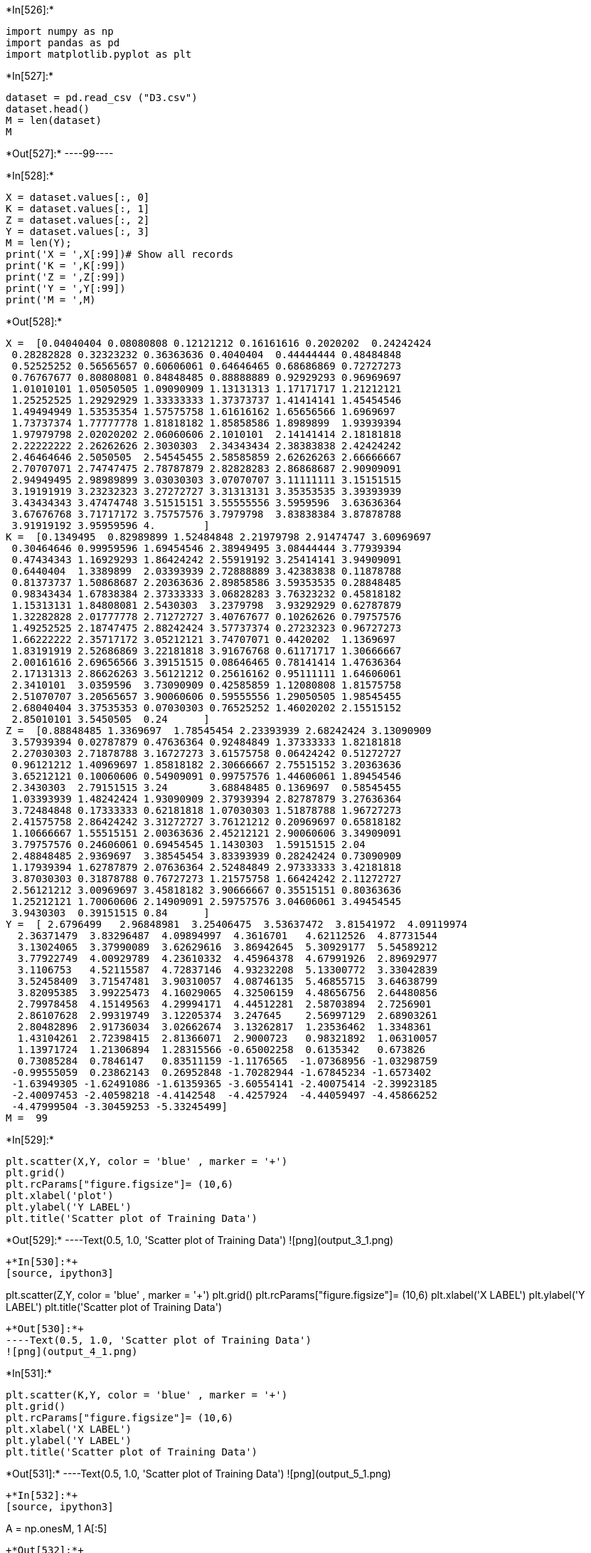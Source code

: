 +*In[526]:*+
[source, ipython3]
----
import numpy as np
import pandas as pd
import matplotlib.pyplot as plt
----


+*In[527]:*+
[source, ipython3]
----
dataset = pd.read_csv ("D3.csv")
dataset.head()
M = len(dataset)
M
----


+*Out[527]:*+
----99----


+*In[528]:*+
[source, ipython3]
----
X = dataset.values[:, 0]
K = dataset.values[:, 1]
Z = dataset.values[:, 2]
Y = dataset.values[:, 3]
M = len(Y);
print('X = ',X[:99])# Show all records
print('K = ',K[:99])
print('Z = ',Z[:99])
print('Y = ',Y[:99])
print('M = ',M)
----


+*Out[528]:*+
----
X =  [0.04040404 0.08080808 0.12121212 0.16161616 0.2020202  0.24242424
 0.28282828 0.32323232 0.36363636 0.4040404  0.44444444 0.48484848
 0.52525252 0.56565657 0.60606061 0.64646465 0.68686869 0.72727273
 0.76767677 0.80808081 0.84848485 0.88888889 0.92929293 0.96969697
 1.01010101 1.05050505 1.09090909 1.13131313 1.17171717 1.21212121
 1.25252525 1.29292929 1.33333333 1.37373737 1.41414141 1.45454546
 1.49494949 1.53535354 1.57575758 1.61616162 1.65656566 1.6969697
 1.73737374 1.77777778 1.81818182 1.85858586 1.8989899  1.93939394
 1.97979798 2.02020202 2.06060606 2.1010101  2.14141414 2.18181818
 2.22222222 2.26262626 2.3030303  2.34343434 2.38383838 2.42424242
 2.46464646 2.5050505  2.54545455 2.58585859 2.62626263 2.66666667
 2.70707071 2.74747475 2.78787879 2.82828283 2.86868687 2.90909091
 2.94949495 2.98989899 3.03030303 3.07070707 3.11111111 3.15151515
 3.19191919 3.23232323 3.27272727 3.31313131 3.35353535 3.39393939
 3.43434343 3.47474748 3.51515151 3.55555556 3.5959596  3.63636364
 3.67676768 3.71717172 3.75757576 3.7979798  3.83838384 3.87878788
 3.91919192 3.95959596 4.        ]
K =  [0.1349495  0.82989899 1.52484848 2.21979798 2.91474747 3.60969697
 0.30464646 0.99959596 1.69454546 2.38949495 3.08444444 3.77939394
 0.47434343 1.16929293 1.86424242 2.55919192 3.25414141 3.94909091
 0.6440404  1.3389899  2.03393939 2.72888889 3.42383838 0.11878788
 0.81373737 1.50868687 2.20363636 2.89858586 3.59353535 0.28848485
 0.98343434 1.67838384 2.37333333 3.06828283 3.76323232 0.45818182
 1.15313131 1.84808081 2.5430303  3.2379798  3.93292929 0.62787879
 1.32282828 2.01777778 2.71272727 3.40767677 0.10262626 0.79757576
 1.49252525 2.18747475 2.88242424 3.57737374 0.27232323 0.96727273
 1.66222222 2.35717172 3.05212121 3.74707071 0.4420202  1.1369697
 1.83191919 2.52686869 3.22181818 3.91676768 0.61171717 1.30666667
 2.00161616 2.69656566 3.39151515 0.08646465 0.78141414 1.47636364
 2.17131313 2.86626263 3.56121212 0.25616162 0.95111111 1.64606061
 2.3410101  3.0359596  3.73090909 0.42585859 1.12080808 1.81575758
 2.51070707 3.20565657 3.90060606 0.59555556 1.29050505 1.98545455
 2.68040404 3.37535353 0.07030303 0.76525252 1.46020202 2.15515152
 2.85010101 3.5450505  0.24      ]
Z =  [0.88848485 1.3369697  1.78545454 2.23393939 2.68242424 3.13090909
 3.57939394 0.02787879 0.47636364 0.92484849 1.37333333 1.82181818
 2.27030303 2.71878788 3.16727273 3.61575758 0.06424242 0.51272727
 0.96121212 1.40969697 1.85818182 2.30666667 2.75515152 3.20363636
 3.65212121 0.10060606 0.54909091 0.99757576 1.44606061 1.89454546
 2.3430303  2.79151515 3.24       3.68848485 0.1369697  0.58545455
 1.03393939 1.48242424 1.93090909 2.37939394 2.82787879 3.27636364
 3.72484848 0.17333333 0.62181818 1.07030303 1.51878788 1.96727273
 2.41575758 2.86424242 3.31272727 3.76121212 0.20969697 0.65818182
 1.10666667 1.55515151 2.00363636 2.45212121 2.90060606 3.34909091
 3.79757576 0.24606061 0.69454545 1.1430303  1.59151515 2.04
 2.48848485 2.9369697  3.38545454 3.83393939 0.28242424 0.73090909
 1.17939394 1.62787879 2.07636364 2.52484849 2.97333333 3.42181818
 3.87030303 0.31878788 0.76727273 1.21575758 1.66424242 2.11272727
 2.56121212 3.00969697 3.45818182 3.90666667 0.35515151 0.80363636
 1.25212121 1.70060606 2.14909091 2.59757576 3.04606061 3.49454545
 3.9430303  0.39151515 0.84      ]
Y =  [ 2.6796499   2.96848981  3.25406475  3.53637472  3.81541972  4.09119974
  2.36371479  3.83296487  4.09894997  4.3616701   4.62112526  4.87731544
  3.13024065  3.37990089  3.62629616  3.86942645  5.30929177  5.54589212
  3.77922749  4.00929789  4.23610332  4.45964378  4.67991926  2.89692977
  3.1106753   4.52115587  4.72837146  4.93232208  5.13300772  3.33042839
  3.52458409  3.71547481  3.90310057  4.08746135  5.46855715  3.64638799
  3.82095385  3.99225473  4.16029065  4.32506159  4.48656756  2.64480856
  2.79978458  4.15149563  4.29994171  4.44512281  2.58703894  2.7256901
  2.86107628  2.99319749  3.12205374  3.247645    2.56997129  2.68903261
  2.80482896  2.91736034  3.02662674  3.13262817  1.23536462  1.3348361
  1.43104261  2.72398415  2.81366071  2.9000723   0.98321892  1.06310057
  1.13971724  1.21306894  1.28315566 -0.65002258  0.6135342   0.673826
  0.73085284  0.7846147   0.83511159 -1.1176565  -1.07368956 -1.03298759
 -0.99555059  0.23862143  0.26952848 -1.70282944 -1.67845234 -1.6573402
 -1.63949305 -1.62491086 -1.61359365 -3.60554141 -2.40075414 -2.39923185
 -2.40097453 -2.40598218 -4.4142548  -4.4257924  -4.44059497 -4.45866252
 -4.47999504 -3.30459253 -5.33245499]
M =  99
----


+*In[529]:*+
[source, ipython3]
----
plt.scatter(X,Y, color = 'blue' , marker = '+')
plt.grid()
plt.rcParams["figure.figsize"]= (10,6)
plt.xlabel('plot')
plt.ylabel('Y LABEL')
plt.title('Scatter plot of Training Data')

----


+*Out[529]:*+
----Text(0.5, 1.0, 'Scatter plot of Training Data')
![png](output_3_1.png)
----


+*In[530]:*+
[source, ipython3]
----
plt.scatter(Z,Y, color = 'blue' , marker = '+')
plt.grid()
plt.rcParams["figure.figsize"]= (10,6)
plt.xlabel('X LABEL')
plt.ylabel('Y LABEL')
plt.title('Scatter plot of Training Data')
----


+*Out[530]:*+
----Text(0.5, 1.0, 'Scatter plot of Training Data')
![png](output_4_1.png)
----


+*In[531]:*+
[source, ipython3]
----
plt.scatter(K,Y, color = 'blue' , marker = '+')
plt.grid()
plt.rcParams["figure.figsize"]= (10,6)
plt.xlabel('X LABEL')
plt.ylabel('Y LABEL')
plt.title('Scatter plot of Training Data')
----


+*Out[531]:*+
----Text(0.5, 1.0, 'Scatter plot of Training Data')
![png](output_5_1.png)
----


+*In[532]:*+
[source, ipython3]
----
A = np.ones((M, 1))
A[:5]
----


+*Out[532]:*+
----array([[1.],
       [1.],
       [1.],
       [1.],
       [1.]])----


+*In[533]:*+
[source, ipython3]
----
X1 = X.reshape(M,1)
X2 = K.reshape(M,1)
X3 = Z.reshape(M,1)

X1[:10]
X2[:10]
X3[:10]

----


+*Out[533]:*+
----array([[0.88848485],
       [1.3369697 ],
       [1.78545454],
       [2.23393939],
       [2.68242424],
       [3.13090909],
       [3.57939394],
       [0.02787879],
       [0.47636364],
       [0.92484849]])----


+*In[534]:*+
[source, ipython3]
----
X = np.hstack((A, X1))
X[:5]
----


+*Out[534]:*+
----array([[1.        , 0.04040404],
       [1.        , 0.08080808],
       [1.        , 0.12121212],
       [1.        , 0.16161616],
       [1.        , 0.2020202 ]])----


+*In[535]:*+
[source, ipython3]
----
theta = np.zeros(2)
theta
----


+*Out[535]:*+
----array([0., 0.])----


+*In[536]:*+
[source, ipython3]
----
def compute_cost(X, Y, theta):
    predictions=X.dot(theta)
    errors=np.subtract(predictions,Y)
    sqrErrors=np.square(errors)
    J = 1/(2*M)*np.sum(sqrErrors)
    
    return J
----


+*In[537]:*+
[source, ipython3]
----
cost = compute_cost(X,Y,theta)
print('The cost for given values of theta_0 and theta_1 =',cost)
----


+*Out[537]:*+
----
The cost for given values of theta_0 and theta_1 = 5.483015861695442
----


+*In[538]:*+
[source, ipython3]
----
def gradient_descent(X,Y,theta,alpha,iterations):
    
    cost_history =np.zeros(iterations)

    for i in range(iterations):
        predictions=X.dot(theta)
        errors=np.subtract(predictions,Y)
        sum_delta=(alpha/M)*X.transpose().dot(errors);
        theta=theta-sum_delta;
        cost_history[i]=compute_cost(X,Y,theta)
    
    return theta, cost_history
----


+*In[539]:*+
[source, ipython3]
----
theta = [0.,0.]
iterations=1500;
alpha=0.01;
----


+*In[540]:*+
[source, ipython3]
----
theta, cost_history=  gradient_descent(X,Y,theta,alpha,iterations)
print('Final value of theta =',theta)
print('cost_history =',cost_history)
----


+*Out[540]:*+
----
Final value of theta = [ 5.75752967 -1.97114532]
cost_history = [5.4416155  5.40304386 5.36697031 ... 0.98927932 0.98925005 0.98922091]
----


+*In[541]:*+
[source, ipython3]
----
plt.scatter(X[:,1],Y,color='red',marker='+',label='Training Data')
plt.plot(X[:,1],X.dot(theta),color='green',label='Linear Regression')
plt.rcParams["figure.figsize"]=(10,6)
plt.grid()
plt.xlabel('X LABEL')
plt.ylabel('Y LABEL')
plt.title('Linear Regression Fit For X1')
plt.legend()


----


+*Out[541]:*+
----<matplotlib.legend.Legend at 0x1ca8ca7f1f0>
![png](output_15_1.png)
----


+*In[542]:*+
[source, ipython3]
----
plt.plot(range(1,iterations+1),cost_history,color='blue')
plt.rcParams["figure.figsize"]=(10,6)
plt.grid()
plt.xlabel('Number of iterations')
plt.ylabel('Cost (J)')
plt.title('Convergence of gradient descent')
----


+*Out[542]:*+
----Text(0.5, 1.0, 'Convergence of gradient descent')
![png](output_16_1.png)
----


+*In[543]:*+
[source, ipython3]
----
X = np.hstack((A, X2))
----


+*In[544]:*+
[source, ipython3]
----
X[:5]
----


+*Out[544]:*+
----array([[1.        , 0.1349495 ],
       [1.        , 0.82989899],
       [1.        , 1.52484848],
       [1.        , 2.21979798],
       [1.        , 2.91474747]])----


+*In[545]:*+
[source, ipython3]
----
theta = np.zeros(2)
theta
----


+*Out[545]:*+
----array([0., 0.])----


+*In[546]:*+
[source, ipython3]
----
def compute_cost(X, Y, theta):
    predictions=X.dot(theta)
    errors=np.subtract(predictions,Y)
    sqrErrors=np.square(errors)
    J = 1/(2*M)*np.sum(sqrErrors)
    
    return J
----


+*In[547]:*+
[source, ipython3]
----
cost = compute_cost(X,Y,theta)
print('The cost for given values of theta_0 and theta_1 =',cost)
----


+*Out[547]:*+
----
The cost for given values of theta_0 and theta_1 = 5.483015861695442
----


+*In[548]:*+
[source, ipython3]
----
def gradient_descent(X,Y,theta,alpha,iterations):
    
    cost_history =np.zeros(iterations)

    for i in range(iterations):
        predictions=X.dot(theta)
        errors=np.subtract(predictions,Y)
        sum_delta=(alpha/M)*X.transpose().dot(errors);
        theta=theta-sum_delta;
        cost_history[i]=compute_cost(X,Y,theta)
    
    return theta, cost_history
----


+*In[549]:*+
[source, ipython3]
----
theta = [0.,0.]
iterations=1500;
alpha=0.01;
----


+*In[550]:*+
[source, ipython3]
----
theta, cost_history=  gradient_descent(X,Y,theta,alpha,iterations)
print('Final value of theta =',theta)
print('cost_history =',cost_history)
----


+*Out[550]:*+
----
Final value of theta = [0.7392744 0.5453018]
cost_history = [5.2669085  5.07623409 4.90799786 ... 3.6201926  3.62019244 3.62019228]
----


+*In[551]:*+
[source, ipython3]
----
plt.scatter(X[:,1],Y,color='red',marker='+',label='Training Data')
plt.plot(X[:,1],X.dot(theta),color='green',label='Linear Regression')
plt.rcParams["figure.figsize"]=(10,6)
plt.grid()
plt.xlabel('X LABEL')
plt.ylabel('Y LABEL')
plt.title('Scatter plot for X2')
plt.legend()

----


+*Out[551]:*+
----<matplotlib.legend.Legend at 0x1ca8c9bf5b0>
![png](output_25_1.png)
----


+*In[552]:*+
[source, ipython3]
----
plt.plot(range(1,iterations+1),cost_history,color='blue')
plt.rcParams["figure.figsize"]=(10,6)
plt.grid()
plt.xlabel('Number of iterations')
plt.ylabel('Cost (J)')
plt.title('Convergence of gradient descent for X2')
----


+*Out[552]:*+
----Text(0.5, 1.0, 'Convergence of gradient descent for X2')
![png](output_26_1.png)
----


+*In[553]:*+
[source, ipython3]
----
X = np.hstack((A, X3))
X[:5]
----


+*Out[553]:*+
----array([[1.        , 0.88848485],
       [1.        , 1.3369697 ],
       [1.        , 1.78545454],
       [1.        , 2.23393939],
       [1.        , 2.68242424]])----


+*In[554]:*+
[source, ipython3]
----
theta = np.zeros(2)
theta
----


+*Out[554]:*+
----array([0., 0.])----


+*In[555]:*+
[source, ipython3]
----
def compute_cost(X, Y, theta):
    predictions=X.dot(theta)
    errors=np.subtract(predictions,Y)
    sqrErrors=np.square(errors)
    J = 1/(2*M)*np.sum(sqrErrors)
    
    return J
----


+*In[556]:*+
[source, ipython3]
----
cost = compute_cost(X,Y,theta)
print('The cost for given values of theta_0 and theta_1 =',cost)
----


+*Out[556]:*+
----
The cost for given values of theta_0 and theta_1 = 5.483015861695442
----


+*In[557]:*+
[source, ipython3]
----
def gradient_descent(X,Y,theta,alpha,iterations):
    
    cost_history =np.zeros(iterations)

    for i in range(iterations):
        predictions=X.dot(theta)
        errors=np.subtract(predictions,Y)
        sum_delta=(alpha/M)*X.transpose().dot(errors);
        theta=theta-sum_delta;
        cost_history[i]=compute_cost(X,Y,theta)
    
    return theta, cost_history
----


+*In[558]:*+
[source, ipython3]
----
theta, cost_history=  gradient_descent(X,Y,theta,alpha,iterations)
print('Final value of theta =',theta)
print('cost_history =',cost_history)
----


+*Out[558]:*+
----
Final value of theta = [ 2.71943299 -0.46300206]
cost_history = [5.366643   5.26340773 5.17178032 ... 3.65144217 3.65143712 3.6514321 ]
----


+*In[559]:*+
[source, ipython3]
----
plt.scatter(X[:,1],Y,color='red',marker='+',label='Training Data')
plt.plot(X[:,1],X.dot(theta),color='green',label='Linear Regression')
plt.rcParams["figure.figsize"]=(10,6)
plt.grid()
plt.xlabel('X LABEL')
plt.ylabel('Y LABEL')
plt.title('Linear Regression Fit For X3')
plt.legend()

----


+*Out[559]:*+
----<matplotlib.legend.Legend at 0x1ca8cab2700>
![png](output_33_1.png)
----


+*In[560]:*+
[source, ipython3]
----
plt.plot(range(1,iterations+1),cost_history,color='blue')
plt.rcParams["figure.figsize"]=(10,6)
plt.grid()
plt.xlabel('Number of iterations')
plt.ylabel('Cost (J)')
plt.title('Convergence of gradient descent For X3')
----


+*Out[560]:*+
----Text(0.5, 1.0, 'Convergence of gradient descent For X3')
![png](output_34_1.png)
----


+*In[561]:*+
[source, ipython3]
----
X = np.hstack((A, X1, X2, X3))
X[:5]
----


+*Out[561]:*+
----array([[1.        , 0.04040404, 0.1349495 , 0.88848485],
       [1.        , 0.08080808, 0.82989899, 1.3369697 ],
       [1.        , 0.12121212, 1.52484848, 1.78545454],
       [1.        , 0.16161616, 2.21979798, 2.23393939],
       [1.        , 0.2020202 , 2.91474747, 2.68242424]])----


+*In[562]:*+
[source, ipython3]
----
theta = np.zeros(4)
theta
----


+*Out[562]:*+
----array([0., 0., 0., 0.])----


+*In[563]:*+
[source, ipython3]
----
def compute_cost(X, Y, theta):
    predictions=X.dot(theta)
    errors=np.subtract(predictions,Y)
    sqrErrors=np.square(errors)
    J = 1/(2*M)*np.sum(sqrErrors)
    
    return J
----


+*In[564]:*+
[source, ipython3]
----
cost = compute_cost(X,Y,theta)
print('The cost for given values of theta_0 and theta_1 =',cost)
----


+*Out[564]:*+
----
The cost for given values of theta_0 and theta_1 = 5.483015861695442
----


+*In[565]:*+
[source, ipython3]
----
def gradient_descent(X,Y,theta,alpha,iterations):
    
    cost_history =np.zeros(iterations)

    for i in range(iterations):
        predictions=X.dot(theta)
        errors=np.subtract(predictions,Y)
        sum_delta=(alpha/M)*X.transpose().dot(errors);
        theta=theta-sum_delta;
        cost_history[i]=compute_cost(X,Y,theta)
    return theta, cost_history
----


+*In[566]:*+
[source, ipython3]
----
theta = [0.,0.,0.,0.]
iterations=1500;
alpha=0.05;   
    
----


+*In[567]:*+
[source, ipython3]
----
theta, cost_history=  gradient_descent(X,Y,theta,alpha,iterations)
print('Final value of theta =',theta)
print('cost_history =',cost_history)
----


+*Out[567]:*+
----
Final value of theta = [ 5.41072363 -2.04159212  0.56170134 -0.2916801 ]
cost_history = [4.35296719 4.00873937 3.75959123 ... 0.70818836 0.70818836 0.70818835]
----


+*In[568]:*+
[source, ipython3]
----
plt.scatter(X[:,1],Y,color='red',marker='+',label='Training Data')
plt.plot(X[:,1],X.dot(theta),color='green',label='Linear Regression')
plt.rcParams["figure.figsize"]=(10,6)
plt.grid()
plt.xlabel('X LABEL')
plt.ylabel('Y LABEL')
plt.title('Linear Regression Fit')
plt.legend()

----


+*Out[568]:*+
----<matplotlib.legend.Legend at 0x1ca8c9fd5e0>
![png](output_42_1.png)
----


+*In[569]:*+
[source, ipython3]
----
plt.plot(range(1,iterations+1),cost_history,color='blue')
plt.rcParams["figure.figsize"]=(10,6)
plt.grid()
plt.xlabel('Number of iterations')
plt.ylabel('Cost (J)')
plt.title('Convergence of gradient descent')
----


+*Out[569]:*+
----Text(0.5, 1.0, 'Convergence of gradient descent')
![png](output_43_1.png)
----


+*In[570]:*+
[source, ipython3]
----
X1 = np.array([1,1,1,1])
X2 = np.array([1,2,0,4])
X3 = np.array([1,3,2,1])
y1 = X1.dot(theta)
y2 = X2.dot(theta)
y3 = X3.dot(theta)


print('Y1 =', y1)
print('Y2 =', y2)
print('Y3 =', y3)
----


+*Out[570]:*+
----
Y1 = 3.6391527526570506
Y2 = 0.1608189830190252
Y3 = 0.1176698591436347
----


+*In[ ]:*+
[source, ipython3]
----

----
